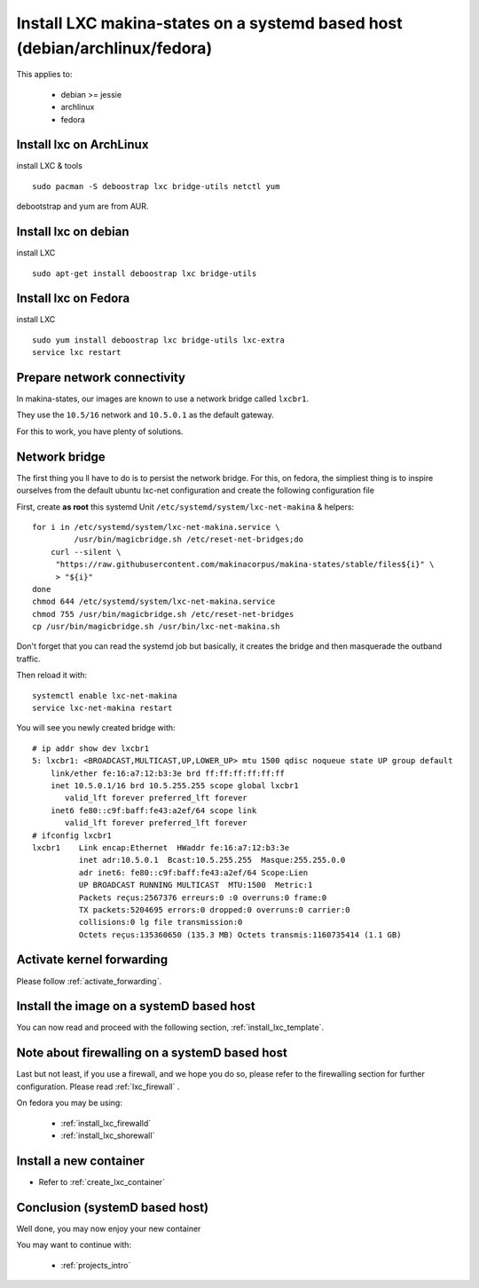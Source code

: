 Install LXC makina-states on a systemd based host (debian/archlinux/fedora)
================================================================================
This applies to:

    - debian >= jessie
    - archlinux
    - fedora

Install lxc on ArchLinux
--------------------------
install LXC & tools
::

 sudo pacman -S deboostrap lxc bridge-utils netctl yum

debootstrap and yum are from AUR.

Install lxc on debian
----------------------
install LXC
::

 sudo apt-get install deboostrap lxc bridge-utils

Install lxc on Fedora
-------------------------------
install LXC
::

 sudo yum install deboostrap lxc bridge-utils lxc-extra
 service lxc restart

Prepare network connectivity
-------------------------------
In makina-states, our images are known to use a network bridge called
``lxcbr1``.

They use the ``10.5/16`` network and ``10.5.0.1`` as the default gateway.

For this to work, you have plenty of solutions.

Network bridge
----------------
The first thing you ll have to do is to persist the network bridge.
For this, on fedora, the simpliest thing is to inspire ourselves from the
default ubuntu lxc-net configuration and create the following configuration file

First, create **as root** this systemd Unit ``/etc/systemd/system/lxc-net-makina`` & helpers::

    for i in /etc/systemd/system/lxc-net-makina.service \
             /usr/bin/magicbridge.sh /etc/reset-net-bridges;do
        curl --silent \
         "https://raw.githubusercontent.com/makinacorpus/makina-states/stable/files${i}" \
         > "${i}"
    done
    chmod 644 /etc/systemd/system/lxc-net-makina.service
    chmod 755 /usr/bin/magicbridge.sh /etc/reset-net-bridges
    cp /usr/bin/magicbridge.sh /usr/bin/lxc-net-makina.sh

Don't forget that you can read the systemd job but basically, it creates the bridge and then masquerade the outband traffic.

Then reload it with::

    systemctl enable lxc-net-makina
    service lxc-net-makina restart

You will see you newly created bridge with::

    # ip addr show dev lxcbr1
    5: lxcbr1: <BROADCAST,MULTICAST,UP,LOWER_UP> mtu 1500 qdisc noqueue state UP group default
        link/ether fe:16:a7:12:b3:3e brd ff:ff:ff:ff:ff:ff
        inet 10.5.0.1/16 brd 10.5.255.255 scope global lxcbr1
           valid_lft forever preferred_lft forever
        inet6 fe80::c9f:baff:fe43:a2ef/64 scope link
           valid_lft forever preferred_lft forever
    # ifconfig lxcbr1
    lxcbr1    Link encap:Ethernet  HWaddr fe:16:a7:12:b3:3e
              inet adr:10.5.0.1  Bcast:10.5.255.255  Masque:255.255.0.0
              adr inet6: fe80::c9f:baff:fe43:a2ef/64 Scope:Lien
              UP BROADCAST RUNNING MULTICAST  MTU:1500  Metric:1
              Packets reçus:2567376 erreurs:0 :0 overruns:0 frame:0
              TX packets:5204695 errors:0 dropped:0 overruns:0 carrier:0
              collisions:0 lg file transmission:0
              Octets reçus:135360650 (135.3 MB) Octets transmis:1160735414 (1.1 GB)

Activate kernel forwarding
---------------------------
Please follow :ref:`activate_forwarding`.

.. _lxc_systemd_install_image:

Install the image on a systemD based host
-------------------------------------------
You can now read and proceed with the following section, :ref:`install_lxc_template`.

.. _lxc_systemd_install_firewalling:

Note about firewalling on a systemD based host
-----------------------------------------------
Last but not least, if you use a firewall, and we hope you do so, please refer to the firewalling section for further configuration. Please read :ref:`lxc_firewall` .

On fedora you may be using:

    - :ref:`install_lxc_firewalld`
    - :ref:`install_lxc_shorewall`


Install a new container
------------------------
- Refer to :ref:`create_lxc_container`

.. _install_lxc_systemd_conclusion:

Conclusion (systemD based host)
---------------------------------------
Well done, you may now enjoy your new container

You may want to continue with:

    - :ref:`projects_intro`


